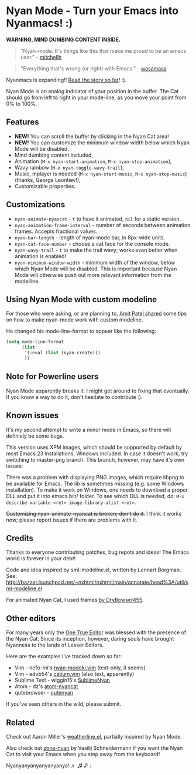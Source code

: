 * Nyan Mode - Turn your Emacs into Nyanmacs! :)

[[https://github.com/TeMPOraL/nyan-mode][file:https://badge.fury.io/gh/TeMPOraL%2Fnyan-mode.svg]]
[[http://www.nyan.cat/][file:https://img.shields.io/badge/nyan-nyan-ff00ff.svg]]
[[https://stable.melpa.org/#/nyan-mode][file:https://stable.melpa.org/packages/nyan-mode-badge.svg]]
[[https://melpa.org/#/nyan-mode][file:https://melpa.org/packages/nyan-mode-badge.svg]]
[[https://doi.org/10.5281/zenodo.164185][file:https://zenodo.org/badge/DOI/10.5281/zenodo.164185.svg]]

 *WARNING, MIND DUMBING CONTENT INSIDE.*

#+BEGIN_QUOTE
"Nyan-mode. It's things like this that make me proud to be an emacs user." - [[http://twitter.com/#!/mitchellh/status/104931263479156736][mitchellh]]
#+END_QUOTE

#+BEGIN_QUOTE
"Everything that's wrong (or right) with Emacs." - [[https://youtu.be/NBArWrn6FnY?t=756][wasamasa]]
#+END_QUOTE

Nyanmacs is expanding!! [[http://jacek.zlydach.pl/blog/2011-08-25-introducing-nyan-mode-el-turn-your-emacs-into-nyanmacs.html][Read the story so far]]! :).

[[file:screenshot.png]]

Nyan Mode is an analog indicator of your position in the buffer. The
Cat should go from left to right in your mode-line, as you move your
point from 0% to 100%.

** Features
   - *NEW!* You can scroll the buffer by clicking in the Nyan Cat area!
   - *NEW!* You can customize the minimum window width below which Nyan Mode will be disabled.
   - Mind dumbing content included,
   - Animation (=M-x nyan-start-animation=, =M-x nyan-stop-animation=),
   - Wavy rainbow (=M-x nyan-toggle-wavy-trail=),
   - Music, mplayer is needed (=M-x nyan-start-music=, =M-x nyan-stop-music=) (thanks, George Leontiev!),
   - Customizable properties.

** Customizations

   - =nyan-animate-nyancat= - =t= to have it animated, =nil= for a static version.
   - =nyan-animation-frame-interval= - number of seconds between animation frames. Accepts fractional values.
   - =nyan-bar-length= - length of nyan-mode bar, in 8px-wide units.
   - =nyan-cat-face-number= - choose a cat face for the console mode.
   - =nyan-wavy-trail= - =t= to make the trail wavy; works even better when animation is enabled!
   - =nyan-minimum-window-width= - minimum width of the window, below
     which Nyan Mode will be disabled. This is important because Nyan
     Mode will otherwise push out more relevant information from the
     modelilne.

** Using Nyan Mode with custom modeline
For those who were asking, or are planning to, [[http://web.archive.org/web/20120131133230/http://friendfeed.com/amitp/b4097da0/nyan-mode-turn-your-emacs-into-nyanmacs][Amit Patel shared]]
some tips on how to make nyan-mode work with custom modeline.

He changed his mode-line-format to appear like the following:
#+begin_src emacs-lisp
(setq mode-line-format
      (list
       '(:eval (list (nyan-create)))
       ))
#+end_src

** Note for Powerline users
Nyan Mode apparently breaks it. I might get around to fixing that
eventually. If you know a way to do it, don't hesitate to contribute :).

** Known issues
It's my second attempt to write a minor mode in Emacs, so there will
definiely be some bugs.

This version uses XPM images, which should be supported by default by
most Emacs 23 installations, Windows included. In case it doesn't
work, try switching to master-png branch. This branch, however, may
have it's own issues:

There was a problem with displaying PNG images, which require libpng
to be available for Emacs. The lib is sometimes missing (e.g. some
Windows installation). To make it work on Windows, one needs to
download a proper DLL and put it into emacs bin/ folder. To see which
DLL is needed, do: =M-x describe-variable <ret> image-library-alist <ret>=.

+Customizing nyan-animate-nyancat is broken; don't do it.+
I think it works now; please report issues if there are problems with it.

** Credits
Thanks to everyone contributing patches, bug repots and ideas! The Emacs world is forever in your debt!

Code and idea inspired by sml-modeline.el, written by Lennart Borgman.
See: http://bazaar.launchpad.net/~nxhtml/nxhtml/main/annotate/head%3A/util/sml-modeline.el

For animated Nyan Cat, I used frames [[http://media.photobucket.com/image/nyan%20cat%20sprites/DryBowser455/th_NyanCatSprite.png?t=1304659408][by DryBowser455]].

** Other editors
For many years only the [[https://www.gnu.org/software/emacs/][One True Editor]] was blessed with the presence
of the Nyan Cat. Since its inception, however, daring souls have brought
Nyanness to the lands of Lesser Editors.

Here are the examples I've tracked down so far:

- Vim - nefo-mi's [[https://github.com/nefo-mi/nyan-modoki.vim][nyan-modoki.vim]] (text-only, it seems)
- Vim - edvb54's [[https://github.com/edvb54/catium.vim][catium.vim]] (also text, apparently)
- Sublime Text - wiggin15's [[https://github.com/wiggin15/SublimeNyan][SublimeNyan]]
- Atom - dz's [[https://github.com/dz/atom-nyancat][atom-nyancat]]
- qutebrowser - [[https://github.com/jgkamat/qutenyan][qutenyan]]

If you've seen others in the wild, please submit.

** Related

Check out Aaron Miller's [[https://github.com/aaron-em/weatherline-mode.el][weatherline.el]], partially inspired by Nyan Mode.

Also check out [[https://github.com/wasamasa/zone-nyan][zone-nyan]] by Vasilij Schneidermann if you want the Nyan
Cat to visit your Emacs when you step away from the keyboard!

Nyanyanyanyanyanyanya! ♬ ♫ ♪ ♩
